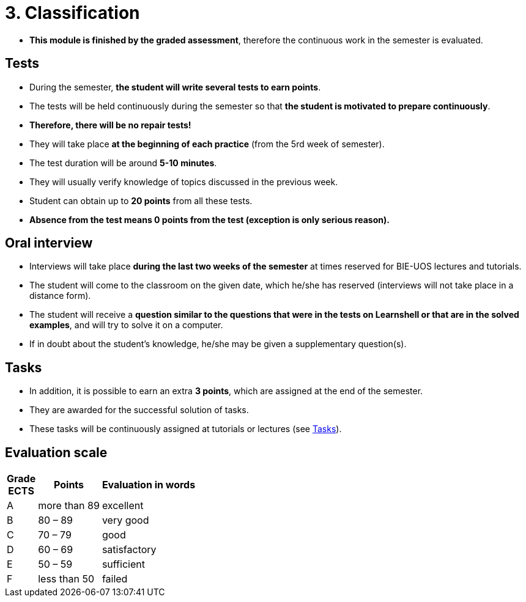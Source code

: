 = 3. Classification 
//:imagesdir: ../media/classification


* *This module is finished by the graded assessment*, therefore the continuous work in the semester is evaluated.

== Tests

* During the semester, *the student will write several tests to earn points*.
* The tests will be held continuously during the semester so that *the student is motivated to prepare continuously*.
* *Therefore, there will be no repair tests!*

* They will take place *at the beginning of each practice* (from the 5rd week of semester).
* The test duration will be around *5-10 minutes*.
* They will usually verify knowledge of topics discussed in the previous week.
* Student can obtain up to *20 points* from all these tests.

* *Absence from the test means 0 points from the test (exception is only serious reason).*

== Oral interview

* Interviews will take place *during the last two weeks of the semester* at times reserved for BIE-UOS lectures and tutorials. 
* The student will come to the classroom on the given date, which he/she has reserved (interviews will not take place in a distance form).
* The student will receive a *question similar to the questions that were in the tests on Learnshell or that are in the solved examples*, and will try to solve it on a computer. 
* If in doubt about the student's knowledge, he/she may be given a supplementary question(s).

== Tasks

* In addition, it is possible to earn an extra *3 points*, which are assigned at the end of the semester. 
* They are awarded for the successful solution of tasks. 
* These tasks will be continuously assigned at tutorials or lectures (see link:Tasks/index.html[Tasks]).

== Evaluation scale

[options="autowidth"]
|====
<h| Grade +
ECTS  <h| Points   <h| Evaluation in words
| A       | more than 89   | excellent
| B       | 80 – 89        | very good
| C       | 70 – 79        | good
| D       | 60 – 69        | satisfactory
| E       | 50 – 59        | sufficient
| F       | less than  50  | failed
|====
